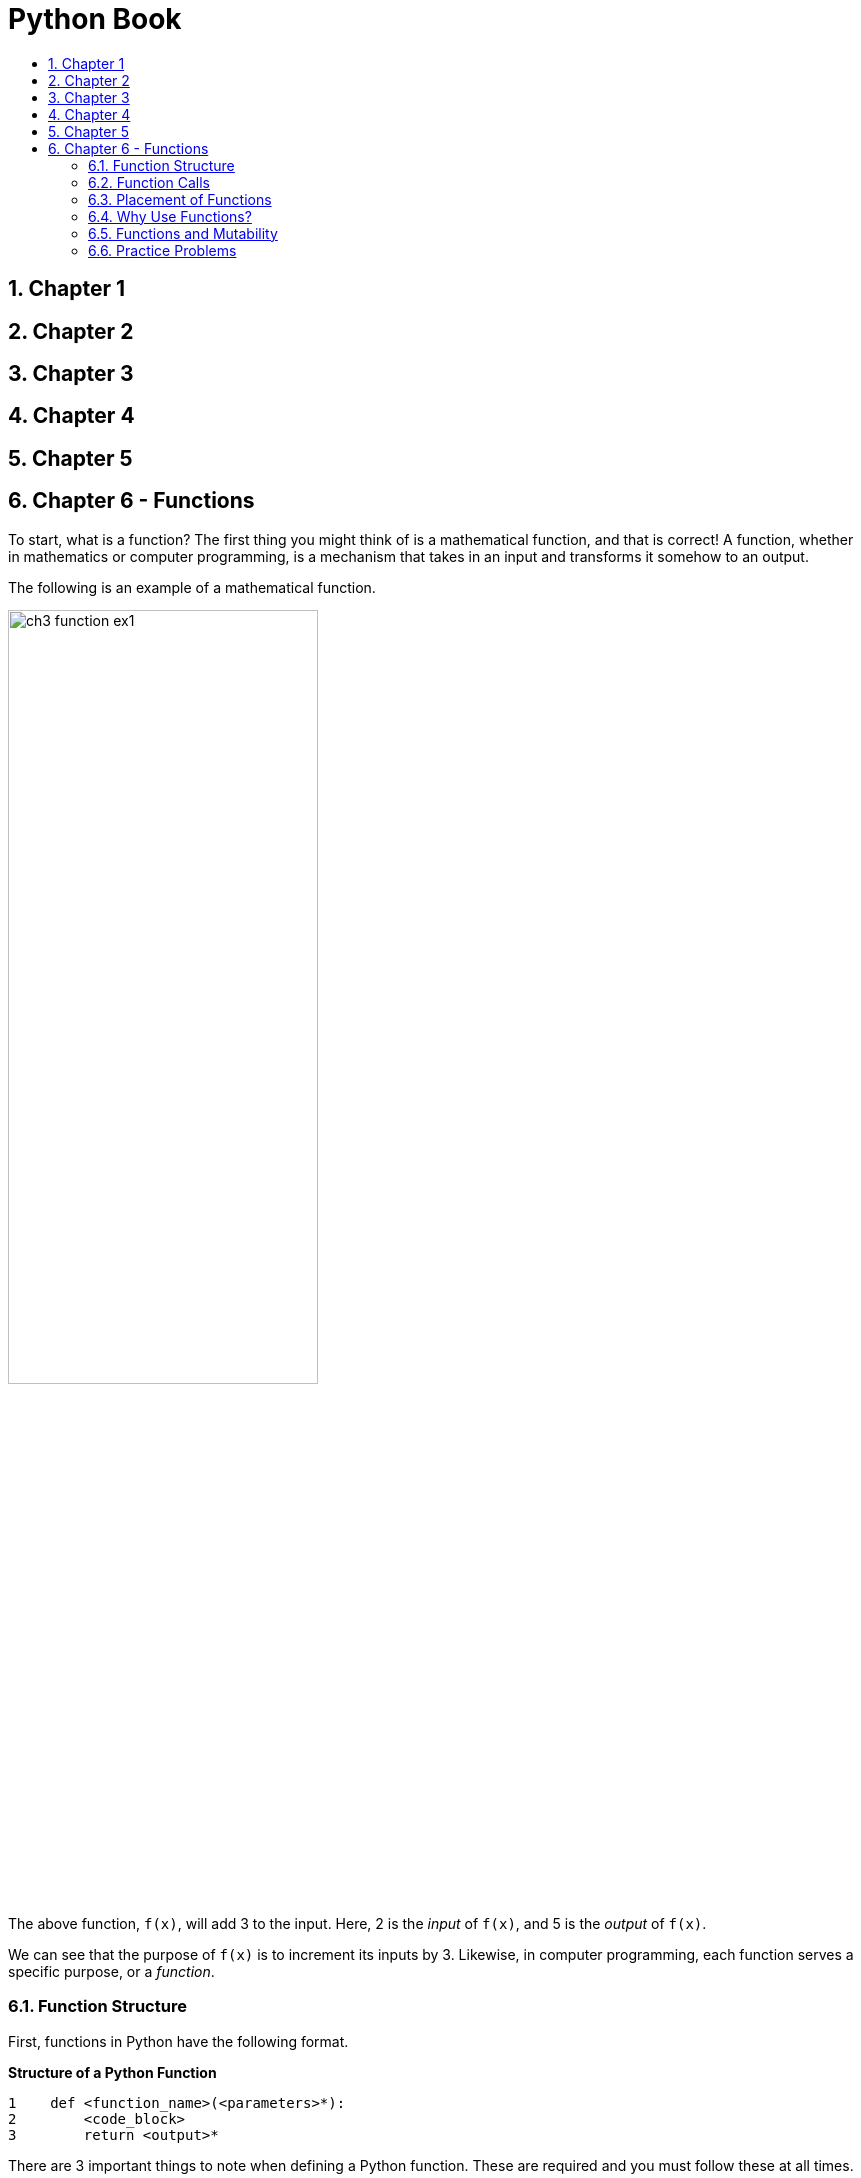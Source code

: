 = Python Book
:toc:
:toclevels: 3
:toc-title:
:toc-placement: preamble
:sectnums:
:sectnumlevels: 3
:imagesDir: images
:stylesDir: stylesheets
:stylesheet: asciidoctor.css
:xrefstyle: full
:experimental:
:table-stripes: none
:table-grid: all

<<<

== Chapter 1

== Chapter 2

== Chapter 3

== Chapter 4

== Chapter 5

== Chapter 6 - Functions

To start, what is a function? The first thing you might think of is a mathematical function, and that is correct! A function, whether in mathematics or computer programming, is a mechanism that takes in an input and transforms it somehow to an output.

The following is an example of a mathematical function.

image::ch3_function_ex1.jpg[align="center",width="60%"]

The above function, `f(x)`, will add 3 to the input. Here, 2 is the _input_ of `f(x)`, and 5 is the _output_ of `f(x)`.

We can see that the purpose of `f(x)` is to increment its inputs by 3. Likewise, in computer programming, each function serves a specific purpose, or a _function_.

=== Function Structure

First, functions in Python have the following format.

.*Structure of a Python Function*
[source,python]
----
1    def <function_name>(<parameters>*):
2        <code_block>
3        return <output>*
----

There are 3 important things to note when defining a Python function. These are required and you must follow these at all times.

. Every Python function should start with the Python keyword `def`
. The name of the function should be followed with parentheses (`()`) and a colon (`:`)
. The code block inside the function must be indented accordingly (4 spaces in most cases)

The following are some standard coding conventions for Python:

. `<function_name>`, like variable names, should all be lowercase with separate words linked together with a single underscore (`_`)
. If the function takes in multiple inputs, or _parameters_, they should be separated with one comma and whitespace (e.g. `f(param1, param2, ...)`)
. Keyword `def` and `<function_name>` should be separated with one whitespace
. There should be no whitespace in between `<function_name>`, `(<parameters>*)`, and the colon

*Additional Explanation:*

. In computer programming, inputs are called *_parameters_* or *_arguments_*, and outputs are called *_return values_*
. Anything inside the angle brackets (`<>`) are to be filled by you
. The `*` symbol next to `<parameters>` indicates that you may have 0 or more parameters
. Similarly, the `*` symbol next to `<output>` indicates that the return statement is optional. In other words, you do not need to include the line `return <output>` (line 3) in your Python function (i.e. it is optional)
. `return` is a keyword reserved by Python, and it is used to _return_ the `<output>`.
.. The Python interpreter will exit the function when it encounters the `return` keyword, so if `return` is placed before the end of the function, the function will be exited prematurely.
.. If no `<output>` is specified after `return` or there is no `return` keyword inside the function, the function will not return a value. One such example is the `print()` function.

Now that we have learned the structure of Python functions, let's look at some examples.

.*Example Functions*
[source,python]
----
 1    def is_even(num):
 2        return num % 2 == 0
 3
 4    def is_same_str(str1, str2):
 5        return str1 == str2
 6
 7    def area_square(length):
 8        area = length * length
 9        return area
10
11    def message(name):
12        print('Hi! My name is', str(name))
----

Now we have four functions, but how do we use them?

=== Function Calls

To use, or _call_, functions, we use the following form:

[source,python]
----
<func_name>(<param>*)
----

We use the function name like a variable and follow it with parentheses, containing any necessary parameters. This is called a _function call_. Up until now, we have actually seen a lot of function calls. For example, `print()` is a function that takes any value as a parameter.

[source,python]
----
print('Hello World')
----

This would be a call to the `print()` function, where `print` corresponds to `<func_name>`, and `'Hello World'` corresponds to `<param>*`. In such case, we say that the string `'Hello World'` was passed as a(n) parameter/argument_ to the `print()` function.

Let's try calling the example functions defined earlier.

.*Example Functions (Cont.)*
[source,python]
----
 1    def is_even(num):
 2        return num % 2 == 0
 3
 4    def is_same_str(str1, str2):
 5        return str1 == str2
 6
 7    def area_square(length):
 8        area = length * length
 9        return area
10
11    def message(name):
12        print('Hi! My name is', str(name))
13
14    even4 = is_even(4)
15    even5 = is_even(5)
16    print('4 is even:', even4)
17    print('5 is even:', even5)
18
19    check_str = is_same_str('hello', 'Hello')
20    print('\'hello\' == \'Hello\':', check_str)
21
22    length = 10
23    print('Area of square:', area_square(length))
24
25    message('Python Master')
----

.*Output*
----
4 is even: True
5 is even: False
'hello' == 'Hello': False
Area of square: 100
Hi! My name is Python Master
----

*Additional Explanation*

.*Purpose of each functions*
[horizontal]
`is_even(num)`::
Returns `True` if `num` is an even number and `False` otherwise

`is_same_str(str1, str2)`::
Returns `True` if `str1` and `str2` are the same strings and `False` otherwise

`area_square(length)`::
Calculates the area of a square with a side length of `length`

`message(name)`::
Prints a message with provided `name`

Lines 14, 15, and 19 show that return values of functions can be assigned to a variable.

Lines 14 and 15 show that raw values can be passed as function arguments, while line 23 show that variables can also be passed as function arguments.

Unlike `is_even(num)`, `is_same_str(str1, str2)`, and `area_square(length)` functions, `message(name)` does not need a `print()` statement, firstly, because it is not returning any value, and secondly, because it already has a `print()` statement inside its function.

.#*Exercise 6.1: Make your own functions*#
----
Q1. Make a function named foo. It will take one number as a parameter and return a value twice the input. For example,

def foo(num):
    ...

Q2. Function name: compare
    Parameter    : Two numbers
    Return value : The greater number
                   If equal, either is fine

Q3. You are working at a zoo. The ticket price is $3 for children and $5 for adults. Make a Python function to calculate the total ticket price given the number of children and adults visiting. Names for the function, parameters, and any other necessary variables are up to you.
----

[%header, stripes=none]
|====
| #Answer#
a|
.*ex6_1.py*
[source,python]
----
 1    # Q1
 2    def foo(num):
 3        return num * 2
 4
 5    # Q2
 6    def compare(num1, num2):
 7        return num1 if num1 >= num2 else num2
 8
 9    # Q3
10    def calc_total_price(num_child, num_adult):
11        total_price = num_child * 3 + num_adult * 5
12        return total_price
----
|====

.#*Exercise 6.2: Function Calls*#
----
Call your functions with arbitrary values as parameters. Use the return value to print out meaningful information. The message to print out is entirely up to you but try to briefly explain the relationship between the function arguments and the return value.

For example, if you were describing the built-in sum() function, you can do print('The sum of the numbers in the list is', sum(lst)).
----

[%header, stripes=none]
|====
| #Answer#
a|
.*ex6_2.py*
[source,python]
----
13    # Continued from above answer
14    # Q1
15    num = 10
16    print('10 * 2 =', foo(num))
17
18    # Q2
19    num1, num2 = 3, 7
20    print('Greater number between 3 and 7 is', compare(num1, num2))
21
22    # Q3
23    print('Total price for 3 children and 5 adults is', calc_total_price(3, 5))
----
|====

=== Placement of Functions

In previous examples, functions were placed in the beginning of the code. This is a normal thing to do. Programmers will usually cluster necessary functions in the beginning of the program and access it whenever and wherever necessary.

Remember that if we want to use a variable, you have to create one first and assign a value to it. It is the same with functions. To use a function, we must define it first. Once defined, it can be accessed from anywhere in the code. This also means that a function must be placed before the line where it is used because Python looks at your program from top to bottom.

.*Invalid Function Placement*
[source,python]
----
1    foo()
2
3    def foo():
4        ...
----

.*Sample Output*
----
...
NameError: name 'foo' is not defined
----

Running any Python program in such structure will cause the interpreter to raise an exception.

.*Valid Function Placement*
[source,python]
----
...
  i    def bar():
i+1        print('Hello World')
...
  j    bar()
...
  k    bar()
----

This placement is valid for any line numbers `i`, `j`, `k`, such that `i` (`i + 1` to be exact) is less than `j` and `k`. The interpreter will start reading your program from line 1 downwards, and when it reaches line `i`, it will create a function with the name `bar`. Only then can you call the `bar` function.

For the sake of comparison, you can define the function `bar` on line 1 and access it all the way from line 500.

[discrete]
==== Extra Stuff

Remember the exception Python raises if the function is not defined before use?

----
NameError: name 'foo' is not defined
----

Let's compare this to the error message shown (on Python shell) when variables are not defined before use.

----
>>> a + 3
...
NameError: name 'a' is not defined
----

We can see that the error message is pretty much identical. Why is that?

It is because function names are also variables. They are variables that are holding a `_function_` object. We will cover objects in more detail later, but let's look at the following interaction in Python shell:

----
>>> a = 3
>>> type(a)
<class 'int'>
>>> b = 'hello'
>>> type(b)
<class 'str'>
>>> def c():
...     print('')
...
>>> type(c)
<class 'function'>
----

[NOTE]
The ellipsis (`...`) indicates that you haven't finished your code yet. After finishing your function on shell, you can press kbd:[enter] to continue.

We can see that `c` has a type, just like any other variables. A value of type `function` is assigned to the variable `c`.

Why is this significant? Since function names are no different to regular variables, maybe we can use function names as we use variables. For example, maybe we can pass a function as an argument for another function? Try it out!

=== Why Use Functions?

Having the ability to define my own function is nice and all, but why do we need functions? There are a few reasons.

. It reduces duplication of code.
+
For example, let's say you need to calculate the total ticket price, like in the previous exercise. If you did not use functions, you would need to calculate it each time:
+
[source, python]
----
1    num_child, num_adult = 3, 5
2    total = 3 * num_child + 5 * num_adult
3
4    num_child, num_adult = 7, 4
5    total = 3 * num_child + 5 * num_adult
...
----
+
But if you defined a `calc_total()` function, you can do this:
+
[source, python]
----
1    total = calc_total(3, 5)
2
3    total = calc_total(7, 4)
...
----
+
. It increases readability and organizes your code into logical steps.
. If you need to make a change, you only need to change the function instead of your whole program.
+
Let's refer back to the ticket example. Let's say you wrote the following code:
+
[source, python]
----
1    num_child, num_adult = 3, 5
2    total = 3 * num_child + 5 * num_adult
3
4    num_child, num_adult = 7, 4
5    total = 3 * num_child + 5 * num_adult
...
----
+
But the pricing changed, and now it is $4 for children and $6 for adults. Then, you would need to go change `3` to `4` and `5` to `6` in lines 2, 5, and so on.
+
But if you have defined a function, you only need to change the values in the function.
+
. You can use functions in other programs as well, like how we use the `print()` function in our program even though we did not define it.

=== Functions and Mutability

If you recall, some data types, such as lists or dictionaries, are mutable, which means changes made to those values would directly change the object instead of creating a new one. Then what would happen if mutable values that are passed as parameters are changed inside the function?

Let's look at the following examples:

.*Immutable Value*
[source,python]
----
1    def foo(s):
2        s += '123'
3
4    a = 'Hi'
5    print('Before:', a)
6    foo(a)
7    print('After:', a)
----

.*Output*
----
Before: Hi
After: Hi
----

On line 6, the string `a` is passed as the parameter for the function `foo`, and inside the function, the string value is changed, from `'Hi'` to `'Hi123'`. However, after the function is exited, we can see that the value of `a` is not changed. This is because when `'123'` was added to `s` on line 6, a new string was created and stored in `s`. Ultimately, because `a` and `s` were pointing to different objects, the value of `a` did not change.

How about for mutable values?

.*Mutable Value*
[source,python]
----
1    def foo(lst):
2        lst += [10]
3
4    a = [1, 2, 3]
5    print('Before:', a)
6    foo(a)
7    print('After:', a)
----

.*Output*
----
Before: [1, 2, 3]
After: [1, 2, 3, 10]
----

Looking at the output, we can see that the change made to the list inside the function affected the list `a`. When `a` is passed as the parameter on line 6, it causes both `a` and `lst` to point to the same list, `[1, 2, 3]`. Since lists are mutable, when the element `10` was added to `lst`, the change was made directly to the object, and since both `a` and `lst` point to the same list, the change was reflected on `a` as well.

The key point to remember is that if mutable values are passed as function parameters and are changed inside the function, the same change will be reflected outside the function as well.

.#*Exercise 6.3: Evaluate the output*#
[source,python]
----
 1    def change(num, boole, lst, tup, dic):
 2        num *= 2
 3        boole = not boole
 4        lst.sort()
 5        tup += (4,)
 6        dic[3] = 'c'
 7        print('Inside:', num, boole, lst, tup, dic)
 8
 9    a, b c, d, e = 10, True, [3, 1, 2], (1, 2, 3), {1: 'a', 2: 'b'}
10    print('Before:', a, b, c, d, e)
11    change(a, b, c, d, e)
12    print('After :', a, b, c, d, e)
----

.#*Answer*#
----
Before: 10 True [3, 1, 2] (1, 2, 3) {1: 'a', 2: 'b'}
Inside: 20 False [1, 2, 3] (1, 2, 3, 4) {1: 'a', 2: 'b', 3: 'c'}
After : 10 True [1, 2, 3] (1, 2, 3) {1: 'a', 2: 'b', 3: 'c'}
----

.#*Exercise 6.4: Write your function*#
----
Q1. Write a function that receives three parameters: a list and two integers, say, x and y. Return a new list with elements at indices x and y swapped. Assume that the parameters are always correct, and the integers are valid indices. Here is an example interaction:

    lst1, x, y = [1, 2, 3, 4], 0, 3
    lst2 = foo(lst1, x, y)
    print(lst1)  # prints [1, 2, 3, 4]
    print(lst2)  # prints [4, 2, 3, 1]

Q2. Write a function that receives three parameters: a list and two integers, say, x and y. Swap the elements at indices x and y and reflect the changes directly onto the original list. Do not return anything. Assume that the parameters are always correct, and the integers are valid indices. Here is an example interaction:

    lst1, x, y = [1, 2, 3, 4], 0, 3
    lst2 = bar(lst1, x, y)
    print(lst1)  # prints [4, 2, 3, 1]
    print(lst2)  # prints None

Assume for both questions that the elements of the list are immutable.
----

.#*Answer*#
[source,python]
----
1    # Q1
2    def swap1(lst, x, y):
3        new_lst = lst[:]  # or lst.copy()
4        new_lst[x], new_lst[y] = new_lst[y], new_lst[x]
5        return new_lst
6    # Q2
7    def swap2(lst, x, y):
8        lst[x], lst[y] = lst[y], lst[x]
----

<<<

=== Practice Problems

#*A. Evaluate the output*#

*A-1*
[source,python]
----
 1    def foo(a):
 2        b, prev, res = sorted(a.copy()), None, []
 3        for el in b:
 4            if el != prev:
 5                res.append(el)
 6                prev = el
 7        return res
 8
 9    lst = [5, 3, 5, 7, 8, 8, 2, 3, 5, 7]
10    print(foo(lst))
----

*Answer*
----
[2, 3, 5, 7, 8]
----

*A-2*
[source,python]
----
1    def bar(x, y):
2        if y == 0:
3            return 1
4        return x * bar(x, y - 1)
5
6    print(bar(2, 3))
7    print(bar(3, 3))
8    print(bar(2, 10))
----

*Answer*
----
8
27
1024
# bar is returning x ** y
# example of recursion
----

*A-3*
[source,python]
----
1    def baz(x):
2        return x + 5
3
4    holder = baz
5    print(holder(10))
----

*Answer*
----
15
----

#*B. Find any errors in following Python programs*#

*B-1*
[source,python]
----
1    func add[x, y]:
2        return x + y
3
4    print(add[3, 4])
----

*Answer*
----
Line 1: func -> def
        add[x, y] -> add(x, y)
Line 4: add[3, 4] -> add(3, 4)
----

*B-2*
[source,python]
----
1    def abc(x):
2        return x
3
4    def abc(x, y):
5        return x + y
6
7    print(Abc(3))
----

*Answer*
----
Line 7: print(abc(3)): Function names are case-sensitive
Line 1, 4: If two functions share the same name, the later one takes priority. Since the function at line 4 takes two parameters, line 7 will cause an exception.
----

#*C. Write your own program*#

*C-1*

----
Write a function that takes in a single string as a parameter. Assume that the value passed in as parameter is always a string (and not other types). Capitalize the first character of the string without changing the rest and return the string.
----

*Answer*
[source,python]
----
1    def my_capitalize(s):
2        return s[0].upper() + s[1:]
----

*C-2*

----
Write a function that takes in a single list as a parameter. Assume that the value passed in as parameter is always a list containing only string values. Return True if all strings start with a capital letter, and False otherwise. You may use the function you wrote for C-1.
----

*Answer*
[source,python]
----
1    def my_capitalize(s):
2        return s[0].upper() + s[1:]
3
4    def is_all_capitalized(lst):
5        for s in lst:
6            if s != my_capitalize(s):
7                return False
8        return True
----

*C-3*

----
Write a function that takes in a single list as a parameter. Assume that the value passed in as parameter is always a list. Return a dictionary with the key being each unique element of the list and the value being the frequency of that element.

    Ex) Input : ['abc', 'abc', 'A', 'cat', 'apple', 'cat', 'cat']
        Output: {'abc': 2, 'A': 1, 'cat': 3, 'apple': 1}
----

*Answer*
[source,python]
----
1    def el_freq(lst):
2        res = {}
3        for el in lst:
4            freq = res.setdefault(el, 0)
5            res[el] = freq + 1
6        return res
----

*C-4*

----
Write a function that takes in three parameters. The first is a tuple of two numbers, second is a number, and the third is a list of tuples of two numbers. The first parameter will represent the center point of a circle on a Cartesian plane, and the second will represent the radius of that circle.

Return True if all the tuples in the list are inside the circle, and False otherwise. A point is considered inside the circle if the distance from it to the center is less than or equal to the radius.

You may write any helper functions if you need to. Also assume that the values passed as parameters are always valid.

    Ex1) Input : (0, 0), 1, [(1, 1), (0, 0), (1, 0), (0.5, 0.5)]
         Output: False
    Ex2) Input : (0, 0), 1, [(0, 0), (1, 0), (0.5, 0.5)]
         Output: True
----

*Answer*
[source,python]
----
 1    # p1, p2 are both tuples of two numbers
 2    def distance(p1, p2):
 3        # Can also use math.sqrt()
 4        return ((p2[0] - p1[0]) ** 2 + (p2[1] - p1[1]) ** 2) ** 0.5
 5
 6    def is_contained(center, r, points):
 7        for p in points:
 8            if distance(center, p) > r:
 9                return False
10        return True
----












